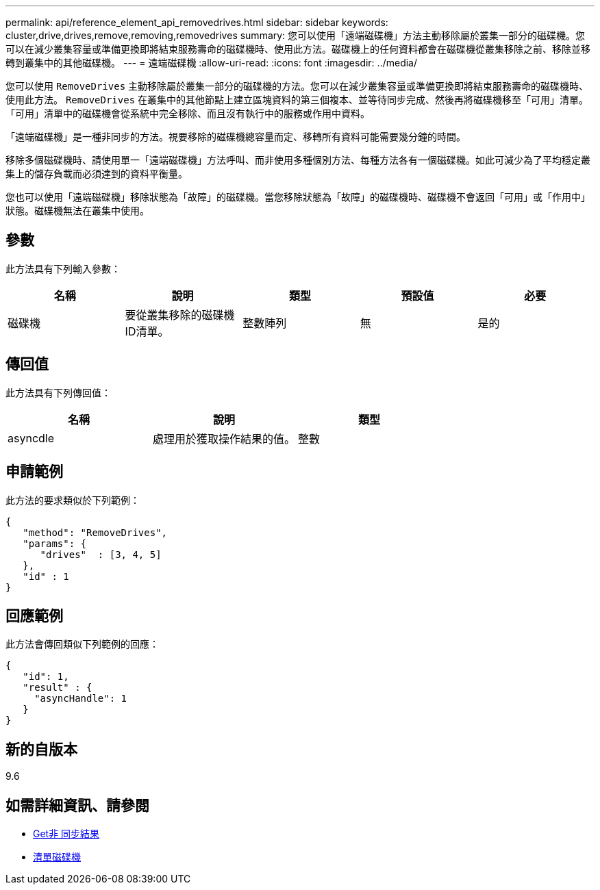 ---
permalink: api/reference_element_api_removedrives.html 
sidebar: sidebar 
keywords: cluster,drive,drives,remove,removing,removedrives 
summary: 您可以使用「遠端磁碟機」方法主動移除屬於叢集一部分的磁碟機。您可以在減少叢集容量或準備更換即將結束服務壽命的磁碟機時、使用此方法。磁碟機上的任何資料都會在磁碟機從叢集移除之前、移除並移轉到叢集中的其他磁碟機。 
---
= 遠端磁碟機
:allow-uri-read: 
:icons: font
:imagesdir: ../media/


[role="lead"]
您可以使用 `RemoveDrives` 主動移除屬於叢集一部分的磁碟機的方法。您可以在減少叢集容量或準備更換即將結束服務壽命的磁碟機時、使用此方法。 `RemoveDrives` 在叢集中的其他節點上建立區塊資料的第三個複本、並等待同步完成、然後再將磁碟機移至「可用」清單。「可用」清單中的磁碟機會從系統中完全移除、而且沒有執行中的服務或作用中資料。

「遠端磁碟機」是一種非同步的方法。視要移除的磁碟機總容量而定、移轉所有資料可能需要幾分鐘的時間。

移除多個磁碟機時、請使用單一「遠端磁碟機」方法呼叫、而非使用多種個別方法、每種方法各有一個磁碟機。如此可減少為了平均穩定叢集上的儲存負載而必須達到的資料平衡量。

您也可以使用「遠端磁碟機」移除狀態為「故障」的磁碟機。當您移除狀態為「故障」的磁碟機時、磁碟機不會返回「可用」或「作用中」狀態。磁碟機無法在叢集中使用。



== 參數

此方法具有下列輸入參數：

|===
| 名稱 | 說明 | 類型 | 預設值 | 必要 


 a| 
磁碟機
 a| 
要從叢集移除的磁碟機ID清單。
 a| 
整數陣列
 a| 
無
 a| 
是的

|===


== 傳回值

此方法具有下列傳回值：

|===
| 名稱 | 說明 | 類型 


 a| 
asyncdle
 a| 
處理用於獲取操作結果的值。
 a| 
整數

|===


== 申請範例

此方法的要求類似於下列範例：

[listing]
----
{
   "method": "RemoveDrives",
   "params": {
      "drives"  : [3, 4, 5]
   },
   "id" : 1
}
----


== 回應範例

此方法會傳回類似下列範例的回應：

[listing]
----
{
   "id": 1,
   "result" : {
     "asyncHandle": 1
   }
}
----


== 新的自版本

9.6



== 如需詳細資訊、請參閱

* xref:reference_element_api_getasyncresult.adoc[Get非 同步結果]
* xref:reference_element_api_listdrives.adoc[清單磁碟機]

